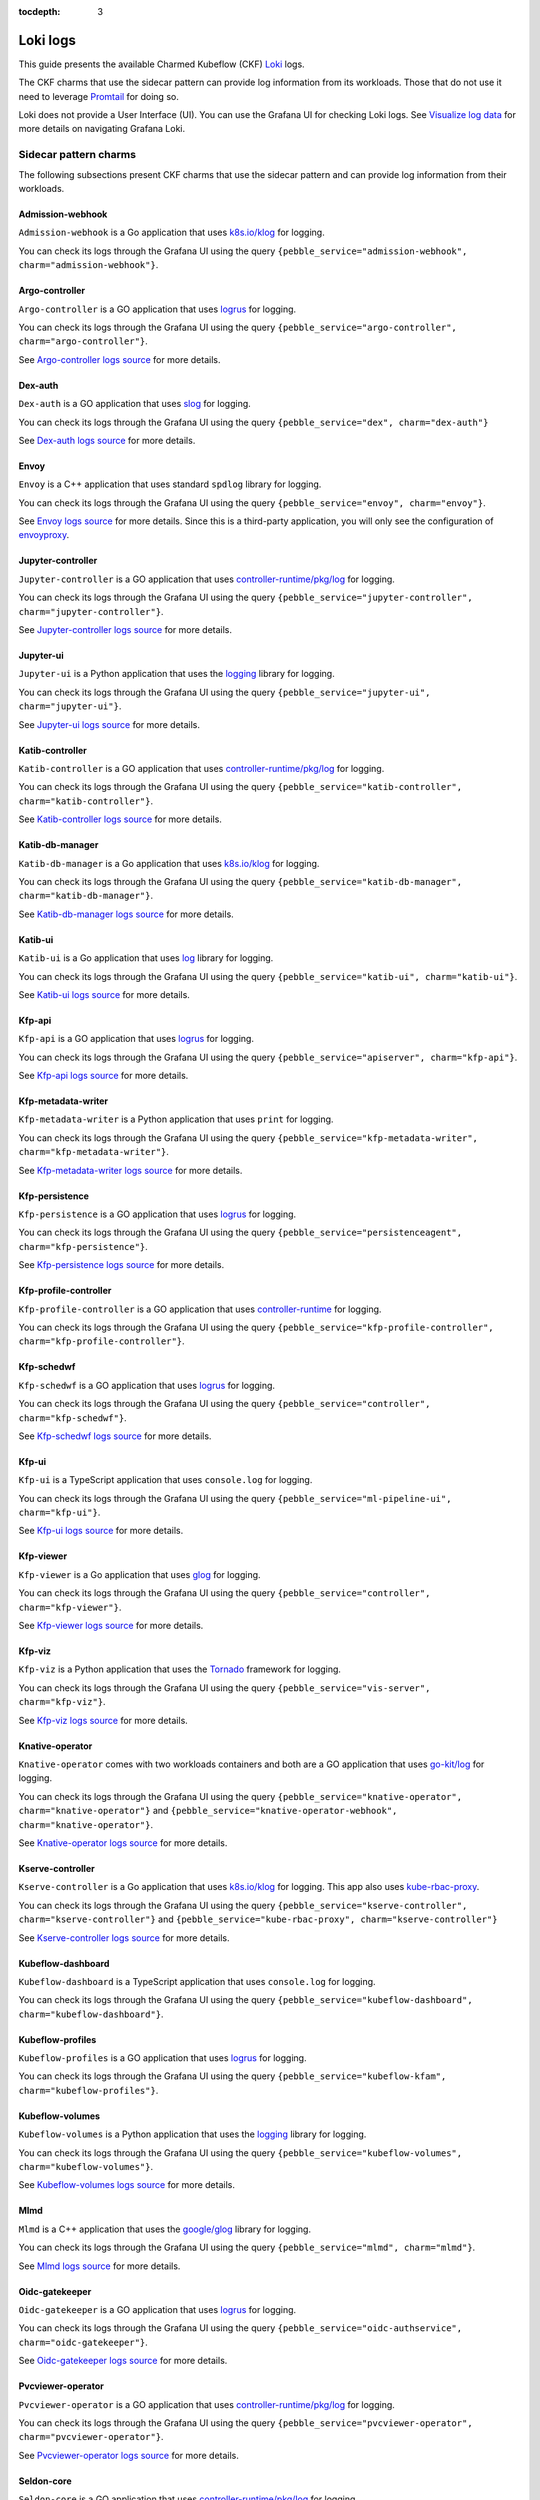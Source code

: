 :tocdepth: 3

.. _loki_logs:

Loki logs
=========

This guide presents the available Charmed Kubeflow (CKF) `Loki <https://grafana.com/oss/loki/>`_ logs. 

The CKF charms that use the sidecar pattern can provide log information from its workloads. 
Those that do not use it need to leverage `Promtail <https://grafana.com/docs/loki/latest/send-data/promtail/>`_ for doing so.

Loki does not provide a User Interface (UI). You can use the Grafana UI for checking Loki logs. 
See `Visualize log data <https://grafana.com/docs/loki/latest/visualize/grafana/>`_ for more details on navigating Grafana Loki. 

-----------------------
Sidecar pattern charms
-----------------------

The following subsections present CKF charms that use the sidecar pattern and can provide log information from their workloads. 

~~~~~~~~~~~~~~~~~~~
Admission-webhook
~~~~~~~~~~~~~~~~~~~

``Admission-webhook`` is a Go application that uses `k8s.io/klog <https://pkg.go.dev/k8s.io/klog>`_ for logging. 

You can check its logs through the Grafana UI using the query ``{pebble_service="admission-webhook", charm="admission-webhook"}``.

~~~~~~~~~~~~~~~~~~~
Argo-controller
~~~~~~~~~~~~~~~~~~~

``Argo-controller`` is a GO application that uses `logrus <https://github.com/sirupsen/logrus>`_ for logging.

You can check its logs through the Grafana UI using the query ``{pebble_service="argo-controller", charm="argo-controller"}``.

See `Argo-controller logs source <https://github.com/argoproj/argo-workflows/blob/main/cmd/workflow-controller>`_ for more details.

~~~~~~~~~~~~~~~~~~~
Dex-auth
~~~~~~~~~~~~~~~~~~~

``Dex-auth`` is a GO application that uses `slog <https://pkg.go.dev/log/slog>`_ for logging.

You can check its logs through the Grafana UI using the query ``{pebble_service="dex", charm="dex-auth"}``

See `Dex-auth logs source <https://github.com/dexidp/dex>`_ for more details.

~~~~~~~~~~~~~~~~~~~
Envoy
~~~~~~~~~~~~~~~~~~~

``Envoy`` is a C++ application that uses standard ``spdlog`` library for logging.

You can check its logs through the Grafana UI using the query ``{pebble_service="envoy", charm="envoy"}``.

See `Envoy logs source <https://github.com/kubeflow/pipelines/tree/master/third_party/metadata_envoy>`_ for more details. 
Since this is a third-party application, you will only see the configuration of `envoyproxy <https://www.envoyproxy.io/>`_.

~~~~~~~~~~~~~~~~~~~
Jupyter-controller
~~~~~~~~~~~~~~~~~~~

``Jupyter-controller`` is a GO application that uses `controller-runtime/pkg/log <https://pkg.go.dev/sigs.k8s.io/controller-runtime/pkg/log>`_ for logging.

You can check its logs through the Grafana UI using the query ``{pebble_service="jupyter-controller", charm="jupyter-controller"}``.

See `Jupyter-controller logs source <https://github.com/kubeflow/kubeflow/tree/master/components/notebook-controller>`_ for more details.

~~~~~~~~~~~~~~~~~~~
Jupyter-ui
~~~~~~~~~~~~~~~~~~~

``Jupyter-ui`` is a Python application that uses the `logging <https://docs.python.org/3/library/logging.html>`_ library for logging.

You can check its logs through the Grafana UI using the query ``{pebble_service="jupyter-ui", charm="jupyter-ui"}``.

See `Jupyter-ui logs source <https://github.com/kubeflow/kubeflow/tree/master/components/crud-web-apps/common/backend>`_ for more details. 

~~~~~~~~~~~~~~~~~~~
Katib-controller
~~~~~~~~~~~~~~~~~~~

``Katib-controller`` is a GO application that uses `controller-runtime/pkg/log <https://pkg.go.dev/sigs.k8s.io/controller-runtime/pkg/log>`_ for logging.

You can check its logs through the Grafana UI using the query ``{pebble_service="katib-controller", charm="katib-controller"}``.

See `Katib-controller logs source <https://github.com/kubeflow/katib/tree/master/cmd/katib-controller/v1beta1>`_ for more details.

~~~~~~~~~~~~~~~~~~~
Katib-db-manager
~~~~~~~~~~~~~~~~~~~

``Katib-db-manager`` is a Go application that uses `k8s.io/klog <https://pkg.go.dev/k8s.io/klog>`_ for logging.

You can check its logs  through the Grafana UI using the query ``{pebble_service="katib-db-manager", charm="katib-db-manager"}``.

See `Katib-db-manager logs source <https://github.com/kubeflow/katib/tree/master/cmd/db-manager/v1beta1>`_ for more details.

~~~~~~~~~~~~~~~~~~~
Katib-ui
~~~~~~~~~~~~~~~~~~~

``Katib-ui`` is a Go application that uses `log <https://pkg.go.dev/log>`_ library for logging.

You can check its logs through the Grafana UI using the query ``{pebble_service="katib-ui", charm="katib-ui"}``.

See `Katib-ui logs source <https://github.com/kubeflow/katib/tree/master/cmd/ui>`_ for more details.

~~~~~~~~~~~~~~~~~~~
Kfp-api
~~~~~~~~~~~~~~~~~~~

``Kfp-api`` is a GO application that uses `logrus <https://github.com/sirupsen/logrus>`_ for logging.

You can check its logs through the Grafana UI using the query ``{pebble_service="apiserver", charm="kfp-api"}``.

See `Kfp-api logs source <https://github.com/kubeflow/pipelines/tree/master/backend/src/apiserver>`_ for more details.

~~~~~~~~~~~~~~~~~~~
Kfp-metadata-writer
~~~~~~~~~~~~~~~~~~~

``Kfp-metadata-writer`` is a Python application that uses ``print`` for logging.

You can check its logs through the Grafana UI using the query ``{pebble_service="kfp-metadata-writer", charm="kfp-metadata-writer"}``.

See `Kfp-metadata-writer logs source <https://github.com/kubeflow/pipelines/tree/master/backend/metadata_writer>`_ for more details.

~~~~~~~~~~~~~~~~~~~
Kfp-persistence
~~~~~~~~~~~~~~~~~~~

``Kfp-persistence`` is a GO application that uses `logrus <https://github.com/sirupsen/logrus>`_ for logging.

You can check its logs through the Grafana UI using the query ``{pebble_service="persistenceagent", charm="kfp-persistence"}``.

See `Kfp-persistence logs source <https://github.com/kubeflow/pipelines/blob/master/backend/src/agent/persistence>`_ for more details.

~~~~~~~~~~~~~~~~~~~~~~
Kfp-profile-controller
~~~~~~~~~~~~~~~~~~~~~~

``Kfp-profile-controller`` is a GO application that uses `controller-runtime <https://pkg.go.dev/sigs.k8s.io/controller-runtime>`_ for logging.

You can check its logs through the Grafana UI using the query ``{pebble_service="kfp-profile-controller", charm="kfp-profile-controller"}``.

~~~~~~~~~~~~~~~~~~~
Kfp-schedwf
~~~~~~~~~~~~~~~~~~~

``Kfp-schedwf`` is a GO application that uses `logrus <https://github.com/sirupsen/logrus>`_ for logging.

You can check its logs through the Grafana UI using the query ``{pebble_service="controller", charm="kfp-schedwf"}``.

See `Kfp-schedwf logs source <https://github.com/kubeflow/pipelines/tree/master/backend/src/crd/controller/scheduledworkflow>`_ for more details.

~~~~~~~~~~~~~~~~~~~
Kfp-ui
~~~~~~~~~~~~~~~~~~~

``Kfp-ui`` is a TypeScript application that uses ``console.log`` for logging.

You can check its logs through the Grafana UI using the query ``{pebble_service="ml-pipeline-ui", charm="kfp-ui"}``.

See `Kfp-ui logs source <https://github.com/kubeflow/pipelines/tree/master/frontend/server>`_ for more details.

~~~~~~~~~~~~~~~~~~~
Kfp-viewer
~~~~~~~~~~~~~~~~~~~

``Kfp-viewer`` is a Go application that uses `glog <https://pkg.go.dev/github.com/golang/glog>`_ for logging.

You can check its logs through the Grafana UI using the query ``{pebble_service="controller", charm="kfp-viewer"}``.

See `Kfp-viewer logs source <https://github.com/kubeflow/pipelines/tree/master/backend/src/crd/controller/viewer>`_ for more details.

~~~~~~~~~~~~~~~~~~~
Kfp-viz
~~~~~~~~~~~~~~~~~~~

``Kfp-viz`` is a Python application that uses the `Tornado <https://www.tornadoweb.org/en/stable/index.html>`_ framework for logging.

You can check its logs through the Grafana UI using the query ``{pebble_service="vis-server", charm="kfp-viz"}``.

See `Kfp-viz logs source <https://github.com/kubeflow/pipelines/tree/master/backend/src/apiserver/visualization>`_ for more details.

~~~~~~~~~~~~~~~~~~~
Knative-operator
~~~~~~~~~~~~~~~~~~~

``Knative-operator`` comes with two workloads containers and both are a GO application that uses `go-kit/log <https://pkg.go.dev/github.com/go-kit/log>`_ for logging.

You can check its logs through the Grafana UI using the query ``{pebble_service="knative-operator", charm="knative-operator"}`` and ``{pebble_service="knative-operator-webhook", charm="knative-operator"}``.

See `Knative-operator logs source <https://github.com/knative/operator>`_ for more details.

~~~~~~~~~~~~~~~~~~~
Kserve-controller
~~~~~~~~~~~~~~~~~~~

``Kserve-controller`` is a Go application that uses `k8s.io/klog <https://pkg.go.dev/k8s.io/klog>`_ for logging. 
This app also uses `kube-rbac-proxy <https://github.com/brancz/kube-rbac-proxy>`_.

You can check its logs through the Grafana UI using the query ``{pebble_service="kserve-controller", charm="kserve-controller"}`` and ``{pebble_service="kube-rbac-proxy", charm="kserve-controller"}``

See `Kserve-controller logs source <https://github.com/knative/operator>`_ for more details.

~~~~~~~~~~~~~~~~~~~
Kubeflow-dashboard
~~~~~~~~~~~~~~~~~~~

``Kubeflow-dashboard`` is a TypeScript application that uses ``console.log`` for logging.

You can check its logs through the Grafana UI using the query ``{pebble_service="kubeflow-dashboard", charm="kubeflow-dashboard"}``.

~~~~~~~~~~~~~~~~~~~
Kubeflow-profiles
~~~~~~~~~~~~~~~~~~~

``Kubeflow-profiles`` is a GO application that uses `logrus <https://github.com/sirupsen/logrus>`_ for logging.

You can check its logs through the Grafana UI using the query ``{pebble_service="kubeflow-kfam", charm="kubeflow-profiles"}``.

~~~~~~~~~~~~~~~~~~~
Kubeflow-volumes
~~~~~~~~~~~~~~~~~~~

``Kubeflow-volumes`` is a Python application that uses the `logging <https://docs.python.org/3/library/logging.html>`_ library for logging.

You can check its logs through the Grafana UI using the query ``{pebble_service="kubeflow-volumes", charm="kubeflow-volumes"}``.

See `Kubeflow-volumes logs source <https://github.com/kubeflow/kubeflow/tree/master/components/crud-web-apps/volumes>`_ for more details.

~~~~~~~~~~~~~~~~~~~
Mlmd
~~~~~~~~~~~~~~~~~~~

``Mlmd`` is a C++ application that uses the `google/glog <https://github.com/google/glog>`_ library for logging.

You can check its logs through the Grafana UI using the query ``{pebble_service="mlmd", charm="mlmd"}``.

See `Mlmd logs source <https://github.com/google/ml-metadata/tree/master/ml_metadata>`_ for more details.

~~~~~~~~~~~~~~~~~~~
Oidc-gatekeeper
~~~~~~~~~~~~~~~~~~~

``Oidc-gatekeeper`` is a GO application that uses `logrus <https://github.com/sirupsen/logrus>`_ for logging.

You can check its logs through the Grafana UI using the query ``{pebble_service="oidc-authservice", charm="oidc-gatekeeper"}``.

See `Oidc-gatekeeper logs source <https://github.com/arrikto/oidc-authservice/blob/master>`_ for more details.

~~~~~~~~~~~~~~~~~~~~~~~~
Pvcviewer-operator
~~~~~~~~~~~~~~~~~~~~~~~~

``Pvcviewer-operator`` is a GO application that uses `controller-runtime/pkg/log <https://pkg.go.dev/sigs.k8s.io/controller-runtime/pkg/log>`_ for logging.

You can check its logs through the Grafana UI using the query ``{pebble_service="pvcviewer-operator", charm="pvcviewer-operator"}``.

See `Pvcviewer-operator logs source <https://github.com/kubeflow/kubeflow/tree/master/components/pvcviewer-controller>`_ for more details.

~~~~~~~~~~~~~~~~
Seldon-core
~~~~~~~~~~~~~~~~

``Seldon-core`` is a GO application that uses `controller-runtime/pkg/log <https://pkg.go.dev/sigs.k8s.io/controller-runtime/pkg/log>`_ for logging.

You can check its logs through the Grafana UI using the query  ``{pebble_service="seldon-core", charm="seldon-core"}``.

See `Seldon-core logs source <https://github.com/SeldonIO/seldon-core/tree/master/operator>`_ for more details.

~~~~~~~~~~~~~~~~~~~~~~~~~~~
Tensorboard-controller
~~~~~~~~~~~~~~~~~~~~~~~~~~~

``Tensorboard-controller`` is a GO application that uses `controller-runtime/pkg/log <https://pkg.go.dev/sigs.k8s.io/controller-runtime/pkg/log>`_ for logging.

You can check its logs through the Grafana UI using the query  ``{pebble_service="pvcviewer-operator", charm="pvcviewer-operator"}``.

See `Tensorboard-controller logs source <https://github.com/kubeflow/kubeflow/tree/master/components/tensorboard-controller>`_ for more details.

~~~~~~~~~~~~~~~~~~~~~~~~~~~~~~~
Tensorboards-web-app
~~~~~~~~~~~~~~~~~~~~~~~~~~~~~~~

``Tensorboards-web-app`` is a Python application that uses the `logging <https://docs.python.org/3/library/logging.html>`_ library for logging.

You can check its logs through the Grafana UI using the query ``{pebble_service="tensorboards-web-app", charm="tensorboards-web-app"}``.

See `Tensorboards-web-app logs source <https://github.com/kubeflow/kubeflow/tree/master/components/crud-web-apps/tensorboards>`_ for more details. 

--------------------------
Non sidecar pattern charms
--------------------------

The following CKF charms do not use the sidecar pattern and cannot use the log forwarding principle:

* Istio-gateway
* Istio-pilot
* Knative-eventing
* Knative-serving
* Metacontroller
* Training-operator

For monitoring these charms, you can use `Promtail <https://grafana.com/docs/loki/latest/send-data/promtail/>`_.

.. _promtail_configuration:

~~~~~~~~~~~~~~~~~~~~~~~~
Promtail configuration
~~~~~~~~~~~~~~~~~~~~~~~~

You can configure Promtail for a more efficient log collection, avoiding scraping all logs within the clusters and adding the correct Juju topology.

To do so, you need to configure the following: 

1. Clients section
1. Scrape jobs configuration

^^^^^^^^^^^^^^^
Clients section
^^^^^^^^^^^^^^^

The clients section requires adding:

* The ``<URL>`` to Loki.
* The Juju model name ``<JUJU_MODEL>``.
* The Juju model uuid ``<JUJU_MODEL_UUID>``. 

.. code-block:: bash

  clients:
    - url: <URL>
      external_labels:
        juju_model: <JUJU_MODEL>
        juju_model_uuid: <JUJU_MODEL_UUID>

The URL is required for accessing the Loki server. The external labels are part of the Juju topology required for querying logs. 

The Loki URL can be obtained as follows: 

.. code-block:: bash

  juju show-unit grafana-agent-k8s/0 -m cos-controller:cos --endpoint logging-consumer | yq '.[]."relation-info".[]."related-units".[].data.endpoint | fromjson | .url'

The Juju model name is always ``kubeflow`` in this use case. You can obtain the Juju model uuid as follows:

.. code-block:: bash

  juju models --format json | jq '.models.[] | select(."short-name"=="kubeflow") | ."model-uuid"'

^^^^^^^^^^^^^^^^^^^^^^^^^^
Scrape jobs configuration
^^^^^^^^^^^^^^^^^^^^^^^^^^

You can configure Promtail to optimize your scrape jobs. 
To do so, you need to follow these steps: 

1. Define a namespace for the `kubernetes_sd_config <https://prometheus.io/docs/prometheus/latest/configuration/configuration/#kubernetes_sd_config>`_.
2. Define a `label selectors <https://kubernetes.io/docs/concepts/overview/working-with-objects/labels/#label-selectors>`_ to scrape only required Pods. This is recommended to save resources.
3. [Optional] Enable all original labels from Pods via `relabel_configs <https://grafana.com/docs/loki/latest/send-data/promtail/configuration/#relabel_configs>`_ and action labelmap.
4. [Optional] Add the rest of Juju topology to each log via `pipeline stages and static_labels <https://grafana.com/docs/loki/latest/send-data/promtail/stages/static_labels/>`_.

Here's an example of scrape jobs for `istio-pilot <https://charmhub.io/istio-pilot>`_ and `istio-gateway <https://charmhub.io/istio-gateway>`_ controllers:

.. code-block:: bash

  - job_name: istio
    kubernetes_sd_configs:
      - role: pod
        namespaces:
          names:
            - kubeflow
        selectors:
          - role: pod
            label: "app in (istio-ingressgateway, istiod)"
    relabel_configs:
      - action: replace
        source_labels:
          - __meta_kubernetes_pod_container_name
        target_label: workload
      - action: labelmap
        regex: __meta_kubernetes_pod_label_(.+)
      - action: replace
        source_labels:
          - __meta_kubernetes_namespace
        target_label: namespace
      - action: replace
        source_labels:
          - __meta_kubernetes_pod_name
        target_label: pod
      - source_labels:
          - __meta_kubernetes_pod_node_name
        target_label: __host__
      - replacement: /var/log/pods/*$1/*.log
        separator: /
        source_labels:
          - __meta_kubernetes_pod_uid
          - __meta_kubernetes_pod_container_name
        target_label: __path__
    pipeline_stages:
      - labeldrop:
        - filename
      - match:
          selector: '{app="istio-ingressgateway"}'
          stages:
            - static_labels:
                juju_application: istio-ingressgateway
                juju_unit: istio-ingressgateway/0
                charm: istio-gateway
      - match:
          selector: '{app="istiod"}'
          stages:
            - static_labels:
                juju_application: istio-pilot
                juju_unit: istio-pilot/0
                charm: istio-pilot

~~~~~~~~~~~~~~~~~~~~~~~~~~~~~~~~~~~~~~~~~
Full example of Promtail deployment
~~~~~~~~~~~~~~~~~~~~~~~~~~~~~~~~~~~~~~~~~

This section provides an example that monitors all non sidecar pattern charms. 
You can check their logs through the Grafana UI using the query:

.. code-block:: bash

  {juju_model="kubeflow", charm=~"istio-pilot|istio-gateway|knative-serving|knative-eventing|metacontroller-operator|training-operator"}

Use the example code by specifying your :ref:`Promtail configuration <promtail_configuration>`.

This Promtail deployment ``.yaml`` file can be applied to the ``kubeflow`` model as follows:
 
.. code-block:: bash

  kubectl apply -f ./CKF_promtail.yaml -n kubeflow

Here's the code snippet:

.. code-block:: bash

    --- # Deployment.yaml
    apiVersion: apps/v1
    kind: Deployment
    metadata:
    name: promtail
    labels:
        app: promtail
    spec:
    selector:
        matchLabels:
        app: promtail
    template:
        metadata:
        labels:
            app: promtail
        spec:
        serviceAccount: promtail-serviceaccount
        containers:
            - name: promtail
            image: grafana/promtail
            args:
                - -config.file=/etc/promtail/promtail.yaml
            env:
                - name: 'HOSTNAME' # needed when using kubernetes_sd_configs
                valueFrom:
                    fieldRef:
                    fieldPath: 'spec.nodeName'
            volumeMounts:
                - name: logs
                mountPath: /var/log/pods
                - name: promtail-config
                mountPath: /etc/promtail
        volumes:
            - name: logs
            hostPath:
                path: /var/log/pods
            - name: promtail-config
            configMap:
                name: promtail-config

    --- # configmap.yaml
    apiVersion: v1
    kind: ConfigMap
    metadata:
    name: promtail-config
    data:
    promtail.yaml: |
        server:
        http_listen_port: 9080
        grpc_listen_port: 0

        clients:
        - url: http://10.64.140.43/cos-loki-0/loki/api/v1/push
            external_labels:
            juju_model: kubeflow
            juju_model_uuid: f9e6966e-d7bb-4f19-8c4e-276c95880d39

        positions:
        filename: /tmp/positions.yaml

        target_config:
        sync_period: 10s

        scrape_configs:
        - job_name: istio
            kubernetes_sd_configs:
            - role: pod
                namespaces:
                names:
                    - kubeflow
                selectors:
                - role: pod
                    label: "app in (istio-ingressgateway, istiod)"
            relabel_configs:
            - action: replace
                source_labels:
                - __meta_kubernetes_pod_container_name
                target_label: workload
            - action: labelmap
                regex: __meta_kubernetes_pod_label_(.+)
            - action: replace
                source_labels:
                - __meta_kubernetes_namespace
                target_label: namespace
            - action: replace
                source_labels:
                - __meta_kubernetes_pod_name
                target_label: pod
            - source_labels:
                - __meta_kubernetes_pod_node_name
                target_label: __host__
            - replacement: /var/log/pods/*$1/*.log
                separator: /
                source_labels:
                - __meta_kubernetes_pod_uid
                - __meta_kubernetes_pod_container_name
                target_label: __path__
            pipeline_stages:
            - labeldrop:
                - filename
            - match:
                selector: '{app="istio-ingressgateway"}'
                stages:
                    - static_labels:
                        juju_application: istio-ingressgateway
                        juju_unit: istio-ingressgateway/0
                        charm: istio-gateway
            - match:
                selector: '{app="istiod"}'
                stages:
                    - static_labels:
                        juju_application: istio-pilot
                        juju_unit: istio-pilot/0
                        charm: istio-pilot

        - job_name: knative
            kubernetes_sd_configs:
            - role: pod
                namespaces:
                names:
                    - knative-eventing
                    - knative-serving
            relabel_configs:
            - action: replace
                source_labels:
                - __meta_kubernetes_pod_container_name
                target_label: workload
            - action: labelmap
                regex: __meta_kubernetes_pod_label_(.+)
            - action: replace
                source_labels:
                - __meta_kubernetes_namespace
                target_label: namespace
            - action: replace
                source_labels:
                - __meta_kubernetes_pod_name
                target_label: pod
            - source_labels:
                - __meta_kubernetes_pod_node_name
                target_label: __host__
            - replacement: /var/log/pods/*$1/*.log
                separator: /
                source_labels:
                - __meta_kubernetes_pod_uid
                - __meta_kubernetes_pod_container_name
                target_label: __path__
            pipeline_stages:
            - labeldrop:
                - filename
            - match:
                selector: '{namespace="knative-eventing"}'
                stages:
                    - static_labels:
                        juju_application: knative-eventing
                        juju_unit: knative-eventing/0
                        charm: knative-eventing
            - match:
                selector: '{namespace="knative-serving"}'
                stages:
                    - static_labels:
                        juju_application: knative-serving
                        juju_unit: knative-serving/0
                        charm: knative-serving

        - job_name: metacontroller
            kubernetes_sd_configs:
            - role: pod
                namespaces:
                names:
                    - kubeflow
                selectors:
                - role: pod
                    label: "app.kubernetes.io/name=metacontroller-operator"
            relabel_configs:
            - action: replace
                source_labels:
                - __meta_kubernetes_pod_container_name
                target_label: workload
            - action: labelmap
                regex: __meta_kubernetes_pod_label_(.+)
            - action: replace
                source_labels:
                - __meta_kubernetes_namespace
                target_label: namespace
            - action: replace
                source_labels:
                - __meta_kubernetes_pod_name
                target_label: pod
            - source_labels:
                - __meta_kubernetes_pod_node_name
                target_label: __host__
            - replacement: /var/log/pods/*$1/*.log
                separator: /
                source_labels:
                - __meta_kubernetes_pod_uid
                - __meta_kubernetes_pod_container_name
                target_label: __path__
            pipeline_stages:
            - labeldrop:
                - filename
            - static_labels:
                juju_application: metacontroller-operator
                juju_unit: metacontroller-operator/0
                charm: metacontroller-operator

        - job_name: training-operator
            kubernetes_sd_configs:
            - role: pod
                namespaces:
                names:
                    - kubeflow
                selectors:
                - role: pod
                    label: "control-plane=kubeflow-training-operator"
            relabel_configs:
            - action: replace
                source_labels:
                - __meta_kubernetes_pod_container_name
                target_label: workload
            - action: labelmap
                regex: __meta_kubernetes_pod_label_(.+)
            - action: replace
                source_labels:
                - __meta_kubernetes_namespace
                target_label: namespace
            - action: replace
                source_labels:
                - __meta_kubernetes_pod_name
                target_label: pod
            - source_labels:
                - __meta_kubernetes_pod_node_name
                target_label: __host__
            - replacement: /var/log/pods/*$1/*.log
                separator: /
                source_labels:
                - __meta_kubernetes_pod_uid
                - __meta_kubernetes_pod_container_name
                target_label: __path__
            pipeline_stages:
            - labeldrop:
                - filename
            - static_labels:
                juju_application: training-operator
                juju_unit: training-operator/0
                charm: training-operator

    --- # Clusterrole.yaml
    apiVersion: rbac.authorization.k8s.io/v1
    kind: ClusterRole
    metadata:
    name: promtail-clusterrole
    rules:
    - apiGroups: [""]
        resources:
        - nodes
        - services
        - pods
        verbs:
        - get
        - watch
        - list

    --- # ServiceAccount.yaml
    apiVersion: v1
    kind: ServiceAccount
    metadata:
    name: promtail-serviceaccount

    --- # Rolebinding.yaml
    apiVersion: rbac.authorization.k8s.io/v1
    kind: ClusterRoleBinding
    metadata:
    name: promtail-clusterrolebinding
    subjects:
    - kind: ServiceAccount
        name: promtail-serviceaccount
        namespace: kubeflow
    roleRef:
        kind: ClusterRole
        name: promtail-clusterrole
        apiGroup: rbac.authorization.k8s.io



